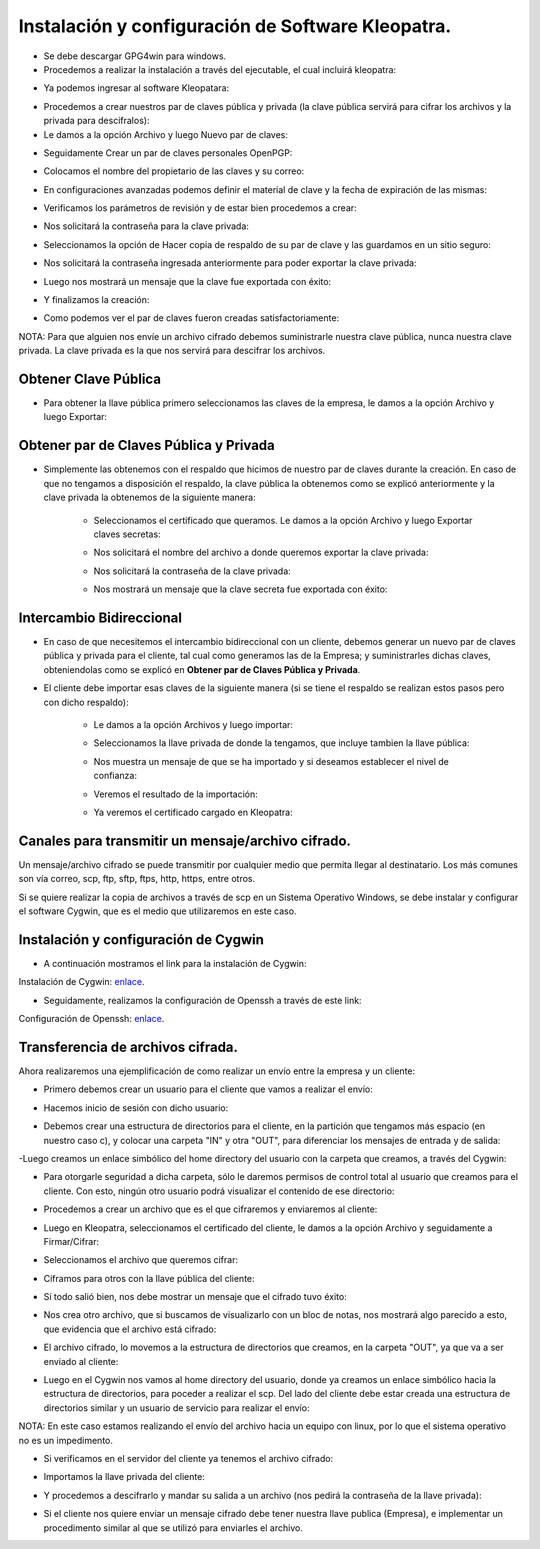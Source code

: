 Instalación y configuración de Software Kleopatra.
=========


- Se debe descargar GPG4win para windows.


- Procedemos a realizar la instalación a través del ejecutable, el cual incluirá kleopatra:


.. image:: ../imagenes/instalacion/Selección_070.png


.. image:: ../imagenes/instalacion/Selección_071.png


.. image:: ../imagenes/instalacion/Selección_072.png


.. image:: ../imagenes/instalacion/Selección_073.png


.. image:: ../imagenes/instalacion/Selección_074.png


.. image:: ../imagenes/instalacion/Selección_075.png



- Ya podemos ingresar al software Kleopatara:


.. image:: ../imagenes/instalacion/Selección_076.png


- Procedemos a crear nuestros par de claves pública y privada (la clave pública servirá para cifrar los archivos y la privada para descifralos):


- Le damos a la opción Archivo y luego Nuevo par de claves:


.. image:: ../imagenes/configuracion/Selección_070.png


- Seguidamente Crear un par de claves personales OpenPGP:


.. image:: ../imagenes/configuracion/Selección_071.png


- Colocamos el nombre del propietario de las claves y su correo:  


.. image:: ../imagenes/configuracion/Selección_072.png


- En configuraciones avanzadas podemos definir el material de clave y la fecha de expiración de las mismas:


.. image:: ../imagenes/configuracion/Selección_073.png


- Verificamos los parámetros de revisión y de estar bien procedemos a crear:


.. image:: ../imagenes/configuracion/Selección_074.png


- Nos solicitará la contraseña para la clave privada:


.. image:: ../imagenes/configuracion/Selección_075.png


- Seleccionamos la opción de Hacer copia de respaldo de su par de clave y las guardamos en un sitio seguro:


.. image:: ../imagenes/configuracion/Selección_076.png


.. image:: ../imagenes/configuracion/Selección_078.png


- Nos solicitará la contraseña ingresada anteriormente para poder exportar la clave privada:


.. image:: ../imagenes/configuracion/Selección_079.png


- Luego nos mostrará un mensaje que la clave fue exportada con éxito:


.. image:: ../imagenes/configuracion/Selección_080.png


- Y finalizamos la creación:


.. image:: ../imagenes/configuracion/Selección_081.png


- Como podemos ver el par de claves fueron creadas satisfactoriamente:


.. image:: ../imagenes/configuracion/Selección_082.png


NOTA: Para que alguien nos envíe un archivo cifrado debemos suministrarle nuestra clave pública, nunca nuestra clave privada. La clave privada es la que nos servirá para descifrar los archivos.


Obtener Clave Pública
+++++++

- Para obtener la llave pública primero seleccionamos las claves de la empresa, le damos a la opción Archivo y luego Exportar:


.. image:: ../imagenes/cliente/Selección_071.png


.. image:: ../imagenes/cliente/Selección_072.png


.. image:: ../imagenes/cliente/Selección_073.png



Obtener par de Claves Pública y Privada
++++++++

- Simplemente las obtenemos con el respaldo que hicimos de nuestro par de claves durante la creación. En caso de que no tengamos a disposición el respaldo, la clave pública la obtenemos como se explicó anteriormente y la clave privada la obtenemos de la siguiente manera:


	- Seleccionamos el certificado que queramos. Le damos a la opción Archivo y luego Exportar claves secretas:

	
	.. image:: ../imagenes/cliente1/Selección_070.png


	- Nos solicitará el nombre del archivo a donde queremos exportar la clave privada:


	.. image:: ../imagenes/cliente1/Selección_071.png


	- Nos solicitará la contraseña de la clave privada:


	.. image:: ../imagenes/cliente1/Selección_072.png


	- Nos mostrará un mensaje que la clave secreta fue exportada con éxito:


	.. image:: ../imagenes/cliente1/Selección_073.png


Intercambio Bidireccional
+++++++++

- En caso de que necesitemos el intercambio bidireccional con un cliente, debemos generar un nuevo par de claves pública y privada para el cliente, tal cual como generamos las de la Empresa; y suministrarles dichas claves, obteniendolas como se explicó en **Obtener par de Claves Pública y Privada**.


- El cliente debe importar esas claves de la siguiente manera (si se tiene el respaldo se realizan estos pasos pero con dicho respaldo):

	
	- Le damos a la opción Archivos y luego importar:

	
	.. image:: ../imagenes/cliente1/Selección_074.png


	- Seleccionamos la llave privada de donde la tengamos, que incluye tambien la llave pública:


	.. image:: ../imagenes/cliente1/Selección_075.png


	- Nos muestra un mensaje de que se ha importado y si deseamos establecer el nivel de confianza:


	.. image:: ../imagenes/cliente1/Selección_076.png


	- Veremos el resultado de la importación:


	.. image:: ../imagenes/cliente1/Selección_077.png


	- Ya veremos el certificado cargado en Kleopatra:


	.. image:: ../imagenes/cliente1/Selección_078.png


Canales para transmitir un mensaje/archivo cifrado.
+++++++++


Un mensaje/archivo cifrado se puede transmitir por cualquier medio que permita llegar al destinatario. Los más comunes son vía correo, scp, ftp, sftp, ftps, http, https, entre otros.


Si se quiere realizar la copia de archivos a través de scp en un Sistema Operativo Windows, se debe instalar y configurar el software Cygwin, que es el medio que utilizaremos en este caso.


Instalación y configuración de Cygwin
+++++++


- A continuación mostramos el link para la instalación de Cygwin:


Instalación de Cygwin: `enlace`__.

__ https://github.com/jesusacev/Cygwin/blob/master/guia/instalacion.rst


- Seguidamente, realizamos la configuración de Openssh a través de este link:


Configuración de Openssh: `enlace`__.

__ https://github.com/jesusacev/Cygwin/blob/master/guia/configuracion.rst


Transferencia de archivos cifrada.
+++++++++


Ahora realizaremos una ejemplificación de como realizar un envío entre la empresa y un cliente:


- Primero debemos crear un usuario para el cliente que vamos a realizar el envío:


.. image:: ../imagenes/scp/Selección_072.png


- Hacemos inicio de sesión con dicho usuario:


.. image:: ../imagenes/scp/Selección_073.png


- Debemos crear una estructura de directorios para el cliente, en la partición que tengamos más espacio (en nuestro caso c), y colocar una carpeta "IN" y otra "OUT", para diferenciar los mensajes de entrada y de salida:


.. image:: ../imagenes/scp/Selección_074.png


-Luego creamos un enlace simbólico del home directory del usuario con la carpeta que creamos, a través del Cygwin:


.. image:: ../imagenes/scp/Selección_075.png


.. image:: ../imagenes/scp/Selección_076.png


- Para otorgarle seguridad a dicha carpeta, sólo le daremos permisos de control total al usuario que creamos para el cliente. Con esto, ningún otro usuario podrá visualizar el contenido de ese directorio:


.. image:: ../imagenes/scp/Selección_077.png


- Procedemos a crear un archivo que es el que cifraremos y enviaremos al cliente:


.. image:: ../imagenes/scp/Selección_078.png


- Luego en Kleopatra, seleccionamos el certificado del cliente, le damos a la opción Archivo y seguidamente a Firmar/Cifrar:


.. image:: ../imagenes/scp/Selección_079.png


- Seleccionamos el archivo que queremos cifrar:


.. image:: ../imagenes/scp/Selección_080.png


- Ciframos para otros con la llave pública del cliente:


.. image:: ../imagenes/scp/Selección_081.png


- Sí todo salió bien, nos debe mostrar un mensaje que el cifrado tuvo éxito:


.. image:: ../imagenes/scp/Selección_082.png


- Nos crea otro archivo, que si buscamos de visualizarlo con un bloc de notas, nos mostrará algo parecido a esto, que evidencia que el archivo está cifrado:


.. image:: ../imagenes/scp/Selección_083.png


- El archivo cifrado, lo movemos a la estructura de directorios que creamos, en la carpeta "OUT", ya que va a ser enviado al cliente:


.. image:: ../imagenes/scp/Selección_084.png


- Luego en el Cygwin nos vamos al home directory del usuario, donde ya creamos un enlace simbólico hacia la estructura de directorios, para poceder a realizar el scp. Del lado del cliente debe estar creada una estructura de directorios similar y un usuario de servicio para realizar el envío::


.. image:: ../imagenes/scp/Selección_087.png


NOTA: En este caso estamos realizando el envío del archivo hacia un equipo con linux, por lo que el sistema operativo no es un impedimento.


- Si verificamos en el servidor del cliente ya tenemos el archivo cifrado:


.. image:: ../imagenes/scp/Selección_085.png


- Importamos la llave privada del cliente:


.. image:: ../imagenes/scp/Selección_089.png


- Y procedemos a descifrarlo y mandar su salida a un archivo (nos pedirá la contraseña de la llave privada)::


.. image:: ../imagenes/scp/Selección_088.png


- Si el cliente nos quiere enviar un mensaje cifrado debe tener nuestra llave publica (Empresa), e implementar un procedimento similar al que se utilizó para enviarles el archivo.




